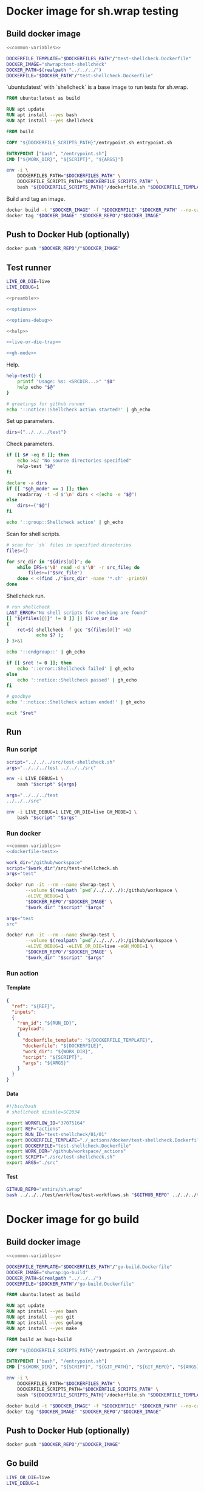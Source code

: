 #+CATEGORY: ░ SH.WRAP ░
#+FILETAGS: #note sh.wrap
#+OPTIONS: ^:nil toc:nil num:nil author:nil timestamp:nil
#+COLUMNS: %50ITEM TODO %3PRIORITY %Effort %Effort(Effort Children){:} %10CLOCKSUM
#+OPTIONS: H:4 prop:nil d:nil tags:nil p:t c:nil pri:t

#+begin_export markdown
---
title: Docker images and scripts
date: 2022-10-26T05:20:14+03:00
aliases:
  - /actions/docker/docker.md
  - /actions/docker/docker.org
url: /actions/docker/docker.html
---
#+end_export

* Common parts                                              :noexport:ignore:
  :PROPERTIES:
  :header-args: :eval no
  :END:

** Elisp

To ensure that tangled files are up to date.
#+name: tangle-dockerfiles
#+begin_src elisp
(org-babel-tangle)
#+end_src

** Bash

Preamble and shell script options.
#+name: preamble
#+begin_src bash
#!/bin/bash
#+end_src

Shell options.
#+name: options
#+begin_src bash
set -o errexit
#+end_src

#+name: options-debug
#+begin_src bash
[[ -v LIVE_DEBUG ]] && set -o xtrace
#+end_src

Gracefully exiting on errors or invalid parameters...
#+name: live-or-die-trap
#+begin_src bash
die() {
	printf "%s: ${LAST_ERROR}\n" "$0" >&2
	exit 1
}
live() {
	true
}
live_or_die=${LIVE_OR_DIE:-die}

LAST_ERROR=
trap '$live_or_die' ERR
#+end_src

#+name: cd-trap
#+begin_src bash
back() {
	while popd; do :; done 2> /dev/null
	return 0
}

trap 'back' EXIT
#+end_src

Some help.
#+name: help
#+begin_src bash
help() {
	echo "$*" >&2
	exit 1
}
#+end_src

Git configuration clean up.
#+name: git-trap
#+begin_src bash
LAST_ERROR="git config failed"
git_config_backup="$(touch ~/.gitconfig; cat ~/.gitconfig)"

quit-git() {
	cat <<< "$git_config_backup" > ~/.gitconfig
}

trap 'quit-git' EXIT
#+end_src

Common paths and variables.
#+name: common-variables
#+begin_src bash
DOCKERFILES_PATH="../../../docker"
DOCKERFILE_SCRIPTS_PATH="../../../src"
DOCKER_REPO="neurodiff"
#+end_src

GH switch.
#+name: gh-mode
#+begin_src bash
gh_mode=0
# shellcheck disable=SC2153
[[ -v GH_MODE ]] && gh_mode=1

gh_echo() {
	local gh_commands

	[[ "$gh_mode" == 0 ]] && return 0;
	read -d $'\0' -r gh_commands || true;
	echo -en "${gh_commands}\n"
}
#+end_src

Trace.
#+name: xtrace
#+begin_src bash
declare xtrace
reset_xtrace() {
	xtrace=$(set -o | grep "xtrace" | grep "on" || true)
	set +o xtrace
}
restore_xtrace()
{
	set "${xtrace:-+}"o xtrace
	set "${xtrace:+-}"o xtrace
	xtrace=
}
#+end_src

* Helper scripts                                            :noexport:ignore:
  :PROPERTIES:
  :header-args: :results output verbatim silent wrap
  :header-args+: :noweb no-export
  :header-args+: :comments none
  :header-args+: :exports code
  :header-args+: :eval never-export
  :END:

** Dockerfile
  :PROPERTIES:
  :header-args:bash: :session *dockerfile*
  :header-args:bash+: :tangle ../../../src/dockerfile.sh
  :END:

#+begin_src bash :eval no
<<preamble>>

<<options>>

<<options-debug>>
#+end_src

#+begin_src bash
<<help>>

<<live-or-die-trap>>
#+end_src

Parameters.
#+begin_src bash :tangle no
dockerfile=$(realpath "../../../docker/test-shellcheck.Dockerfile")
dockerfile_out=$(realpath "../../../test-shellcheck.Dockerfile")
#+end_src

Help and parameters check.
#+begin_src bash :eval no
help-dockerfile() {
	printf "Usage: %s: <DOCKERFILE_TEMPLATE> <DOCKERFILE>\n" "$0"
	help "$@"
}

# check dockerfile
if [[ $# -eq 0 ]]; then
	echo >&2 "No dockerfile template specified"
	help-dockerfile "$@"
fi

# check output dockerfile
if [[ $# -eq 1 ]]; then
	echo >&2 "No output dockerfile path specified"
	help-dockerfile "$@"
fi

dockerfile=$(realpath "$1")
dockerfile_out=$(realpath "$2")
#+end_src

#+begin_src bash
LAST_ERROR="Input and output dockerfiles are the same file"
[[ "$dockerfile" != "$dockerfile_out" ]] || $live_or_die

LAST_ERROR="No dockerfile '${dockerfile}' found"
[[ -f "$dockerfile" ]] || $live_or_die

env envsubst < "$dockerfile" > "$dockerfile_out"
#+end_src

** Entrypoint
  :PROPERTIES:
  :header-args:bash: :session *entrypoint*
  :header-args:bash+: :tangle ../../../src/entrypoint.sh
  :END:

#+begin_src bash :eval no
<<preamble>>

<<options>>
#+end_src

#+begin_src bash
<<help>>
#+end_src

Parameters.
#+begin_src bash :tangle no
work_dir=$(realpath "../../../")
script=$(realpath "../../../src/test-shellcheck.sh")
#+end_src

Help and parameters check.
#+begin_src bash :eval no
help-entrypoint() {
	printf "Usage: %s: <WORKDIR> <SCRIPT> <ARGS...>\n" "$0"
	help "$@"
}

# check working directory
if [[ $# -eq 0 ]]; then
	echo >&2 "No working directory specified"
	help-entrypoint "$@"
elif [[ $# -eq 1 ]]; then
	echo >&2 "No script specified"
	help-entrypoint "$@"
fi

work_dir=$(realpath "$1")
script="$2"
shift 2
#+end_src

#+begin_src bash
cd "$work_dir"
bash "$script" "$@"
#+end_src

** Test workflows
  :PROPERTIES:
  :header-args:bash: :session *test-workflows*
  :header-args:bash+: :tangle ../../../test/workflow/test-workflows.sh
  :END:

#+begin_src bash :eval no
<<preamble>>

<<options>>

<<options-debug>>
#+end_src

#+begin_src bash
<<help>>

<<live-or-die-trap>>

<<gh-mode>>

<<xtrace>>
#+end_src

Parameters.
#+begin_src bash :tangle no
github_repo="antirs/sh.wrap"
data_dirs=($(realpath "../../../test/workflow/data/actions"))
#+end_src

Help and parameters check.
#+begin_src bash :eval no
help-test-workflows() {
	printf "Usage: %s: <GITHUBREPO> <DATADIRS...>\n" "$0"
	help "$@"
}

# check github repository (OWNER/REPO format)
if [[ $# -eq 0 ]]; then
	echo >&2 "No github repository specified"
	help-test-workflows "$@"
fi
github_repo="$1"
shift 1

# check data directories
if [[ $# -eq 0 ]]; then
	echo >&2 "No data directories specified"
	help-test-workflows "$@"
fi
#+end_src

Authentication token for github pages.
#+begin_src bash :tangle no
read -s -p 'Enter token: ' gh_token
#+end_src

#+begin_src bash :eval no :padline no
reset_xtrace
gh_token="${GITHUB_TOKEN}"
restore_xtrace
#+end_src

#+begin_src bash
# check paths
LAST_ERROR="authentication token is empty"
reset_xtrace
[[ -n "$gh_token" ]] || $live_or_die
restore_xtrace
#+end_src

#+begin_src bash :eval no
# fill in data directories
declare -a data_dirs
if [[ "$gh_mode" == 1 ]]; then
	readarray -t -d $'\n' data_dirs < <(echo -e "$@")
else
	data_dirs+=("$@")
fi
#+end_src

#+begin_src bash
function test_workflow()
{
	local data_template="$1"
	local datafile="$2"
	# shellcheck disable=SC1090
	source "$datafile"
	local API_WORKFLOW_DISPATCH="https://api.github.com/repos/${github_repo}/actions/workflows/${WORKFLOW_ID}/dispatches"
	LAST_ERROR="${data_template} - test dispatch failed (${datafile})"
	env envsubst < "$data_template" | \
		jq '{ ref: .ref, inputs: { run_id: .inputs.run_id, payload: (.inputs.payload | tostring) }}' | \
		curl -X POST "${API_WORKFLOW_DISPATCH}" --fail \
			 -H "Authorization: Bearer ${gh_token}" \
			 -H "Accept: application/vnd.github+json" \
			 -d @- || $live_or_die
}
#+end_src

#+begin_src bash
data_templates=()
for data_dir in "${data_dirs[@]}"; do
	while IFS=$'\0' read -d $'\0' -r data_template; do
		data_templates+=("$data_template")
	done < <(find "$data_dir" -name '*.json' -print0)
done

for data_template in "${data_templates[@]}"; do
	data_path="${data_template%.json}"
	while IFS=$'\0' read -d $'\0' -r datafile; do
		test_workflow "$data_template" "$datafile"
	done < <(find "$data_path" -name '*.sh' -print0)
done
#+end_src

Exit.
#+begin_src bash :eval no
exit 0
#+end_src

** Convert org file to markdown
  :PROPERTIES:
  :header-args:bash: :session *org-to-md*
  :header-args:bash+: :tangle ../../../src/org-to-md.sh
  :END:

#+begin_src bash :eval no
<<preamble>>

<<options>>

<<options-debug>>
#+end_src

#+begin_src bash
<<help>>

<<live-or-die-trap>>
#+end_src

Parameters.
#+begin_src bash :tangle no
org_file=$(realpath "./docker.org")
clean=1
#+end_src

Help and parameters check.
#+begin_src bash :eval no
help-org-to-md() {
	printf "Usage: %s: <ORGFILE> [CLEAN]\n" "$0"
	help "$@"
}

# check github repository (OWNER/REPO format)
if [[ $# -eq 0 ]]; then
	echo >&2 "No org file specified"
	help-org-to-md "$@"
fi
org_file="$1"
clean="$2"
#+end_src

#+begin_src bash
LAST_ERROR="convertation failed"
#+end_src

#+name: org-to-md
#+begin_src bash
function org_to_md()
{
	local page="$1"
	local clean="$2"
	local extensions=""
	if [[ "$clean" == 1 ]]; then
		extensions="-raw_attribute-raw_html-header_attributes-bracketed_spans"
	fi
	pandoc -s "$page" -t markdown"$extensions"
}
#+end_src

#+begin_src bash
org_to_md "$org_file" "$clean" || $live_or_die
#+end_src

Exit.
#+begin_src bash :eval no
exit 0
#+end_src

* Docker image for sh.wrap testing
  :PROPERTIES:
  :header-args: :results output verbatim silent wrap
  :header-args+: :noweb no-export
  :header-args+: :comments none
  :header-args+: :exports code
  :header-args+: :eval never-export
  :header-args:bash: :session *dockerfile-test*
  :END:

#+call: tangle-dockerfiles()

** Build docker image

#+begin_src bash
<<common-variables>>
#+end_src

#+name: dockerfile-test
#+begin_src bash
DOCKERFILE_TEMPLATE="$DOCKERFILES_PATH"/"test-shellcheck.Dockerfile"
DOCKER_IMAGE="shwrap:test-shellcheck"
DOCKER_PATH=$(realpath "../../../")
DOCKERFILE="$DOCKER_PATH"/"test-shellcheck.Dockerfile"
#+end_src

`ubuntu:latest` with `shellcheck` is a base image to run tests for sh.wrap.

#+begin_src dockerfile :tangle ../../../docker/test-shellcheck.Dockerfile :eval no
FROM ubuntu:latest as build

RUN apt update
RUN apt install --yes bash
RUN apt install --yes shellcheck

FROM build

COPY "${DOCKERFILE_SCRIPTS_PATH}"/entrypoint.sh entrypoint.sh

ENTRYPOINT ["bash", "/entrypoint.sh"]
CMD ["${WORK_DIR}", "${SCRIPT}", "${ARGS}"]
#+end_src

#+begin_src bash
env -i \
	DOCKERFILES_PATH="$DOCKERFILES_PATH" \
	DOCKERFILE_SCRIPTS_PATH="$DOCKERFILE_SCRIPTS_PATH" \
	bash "${DOCKERFILE_SCRIPTS_PATH}"/dockerfile.sh "$DOCKERFILE_TEMPLATE" "$DOCKERFILE"
#+end_src

Build and tag an image.
#+name: build
#+begin_src bash :results code
docker build -t "$DOCKER_IMAGE" -f "$DOCKERFILE" "$DOCKER_PATH" --no-cache
docker tag "$DOCKER_IMAGE" "$DOCKER_REPO"/"$DOCKER_IMAGE"
#+end_src

** Push to Docker Hub (optionally)

#+begin_src bash :eval query
docker push "$DOCKER_REPO"/"$DOCKER_IMAGE"
#+end_src

** Test runner
  :PROPERTIES:
  :header-args:bash+: :tangle ../../../src/test-shellcheck.sh
  :END:

#+begin_src bash :tangle no
LIVE_OR_DIE=live
LIVE_DEBUG=1
#+end_src

#+begin_src bash :eval no
<<preamble>>

<<options>>

<<options-debug>>
#+end_src

#+begin_src bash
<<help>>

<<live-or-die-trap>>

<<gh-mode>>
#+end_src

Help.
#+begin_src bash
help-test() {
	printf "Usage: %s: <SRCDIR...>" "$0"
	help echo "$@"
}

# greetings for github runner
echo '::notice::Shellcheck action started!' | gh_echo
#+end_src

Set up parameters.
#+begin_src bash :tangle no
dirs=("../../../test")
#+end_src

Check parameters.
#+begin_src bash :eval no
if [[ $# -eq 0 ]]; then
	echo >&2 "No source directories specified"
	help-test "$@"
fi

declare -a dirs
if [[ "$gh_mode" == 1 ]]; then
	readarray -t -d $'\n' dirs < <(echo -e "$@")
else
	dirs+=("$@")
fi
#+end_src

#+begin_src bash
echo '::group::Shellcheck action' | gh_echo
#+end_src

Scan for shell scripts.
#+begin_src bash
# scan for `sh` files in specified directories
files=()

for src_dir in "${dirs[@]}"; do
	while IFS=$'\0' read -d $'\0' -r src_file; do
		files+=("$src_file")
	done < <(find ./"$src_dir" -name '*.sh' -print0)
done
#+end_src

Shellcheck run.
#+begin_src bash
# run shellcheck
LAST_ERROR="No shell scripts for checking are found"
[[ "${#files[@]}" != 0 ]] || $live_or_die
{
	ret=$( shellcheck -f gcc "${files[@]}" >&3
		   echo $? );
} 3>&1
#+end_src

#+begin_src bash
echo '::endgroup::' | gh_echo
#+end_src

#+begin_src bash
if [[ $ret != 0 ]]; then
	echo '::error::Shellcheck failed' | gh_echo
else
	echo '::notice::Shellcheck passed' | gh_echo
fi

# goodbye
echo '::notice::Shellcheck action ended!' | gh_echo
#+end_src

#+begin_src bash :eval no
exit "$ret"
#+end_src

** Run
*** Run script

#+begin_src bash
script="../../../src/test-shellcheck.sh"
args="../../../test ../../../src"
#+end_src

#+begin_src bash :eval query
env -i LIVE_DEBUG=1 \
	bash "$script" ${args}
#+end_src

#+begin_src bash
args="../../../test
../../../src"
#+end_src

#+begin_src bash :eval query
env -i LIVE_DEBUG=1 LIVE_OR_DIE=live GH_MODE=1 \
	bash "$script" "$args"
#+end_src

*** Run docker

#+begin_src bash
<<common-variables>>
<<dockerfile-test>>
#+end_src

#+begin_src bash
work_dir="/github/workspace"
script="$work_dir"/src/test-shellcheck.sh
args="test"
#+end_src

#+begin_src bash :eval query
docker run -it --rm --name shwrap-test \
	   --volume $(realpath `pwd`/../../../):/github/workspace \
	   -eLIVE_DEBUG=1 \
	   "$DOCKER_REPO"/"$DOCKER_IMAGE" \
	   "$work_dir" "$script" "$args"
#+end_src

#+begin_src bash
args="test
src"
#+end_src

#+begin_src bash :eval query
docker run -it --rm --name shwrap-test \
	   --volume $(realpath `pwd`/../../../):/github/workspace \
	   -eLIVE_DEBUG=1 -eLIVE_OR_DIE=live -eGH_MODE=1 \
	   "$DOCKER_REPO"/"$DOCKER_IMAGE" \
	   "$work_dir" "$script" "$args"
#+end_src

*** Run action

**** Template

#+begin_src json :tangle ../../../test/workflow/data/test-shellcheck/01.json
{
  "ref": "${REF}",
  "inputs":
  {
    "run_id": "${RUN_ID}",
    "payload":
    {
      "dockerfile_template": "${DOCKERFILE_TEMPLATE}",
      "dockerfile": "${DOCKERFILE}",
      "work_dir": "${WORK_DIR}",
      "script": "${SCRIPT}",
      "args": "${ARGS}"
    }
  }
}
#+end_src

**** Data

#+begin_src bash :tangle ../../../test/workflow/data/test-shellcheck/01/01.sh
#!/bin/bash
# shellcheck disable=SC2034

export WORKFLOW_ID="37075164"
export REF="actions"
export RUN_ID="test-shellcheck/01/01"
export DOCKERFILE_TEMPLATE="./_actions/docker/test-shellcheck.Dockerfile"
export DOCKERFILE="test-shellcheck.Dockerfile"
export WORK_DIR="/github/workspace/_actions"
export SCRIPT="./src/test-shellcheck.sh"
export ARGS="./src"
#+end_src

**** Test

#+begin_src bash
GITHUB_REPO="antirs/sh.wrap"
bash ../../../test/workflow/test-workflows.sh "$GITHUB_REPO" ../../../test/workflow/data/test-shellcheck
#+end_src

* Docker image for go build
  :PROPERTIES:
  :header-args: :results output verbatim silent wrap
  :header-args+: :noweb no-export
  :header-args+: :comments none
  :header-args+: :exports code
  :header-args+: :eval never-export
  :header-args:bash: :session *dockerfile-go-build*
  :END:

#+call: tangle-dockerfiles()

** Build docker image

#+begin_src bash
<<common-variables>>
#+end_src

#+name: dockerfile-go-build
#+begin_src bash
DOCKERFILE_TEMPLATE="$DOCKERFILES_PATH"/"go-build.Dockerfile"
DOCKER_IMAGE="shwrap:go-build"
DOCKER_PATH=$(realpath "../../../")
DOCKERFILE="$DOCKER_PATH"/"go-build.Dockerfile"
#+end_src

#+begin_src dockerfile :tangle ../../../docker/go-build.Dockerfile :eval no
FROM ubuntu:latest as build

RUN apt update
RUN apt install --yes bash
RUN apt install --yes git
RUN apt install --yes golang
RUN apt install --yes make

FROM build as hugo-build

COPY "${DOCKERFILE_SCRIPTS_PATH}"/entrypoint.sh /entrypoint.sh

ENTRYPOINT ["bash", "/entrypoint.sh"]
CMD ["${WORK_DIR}", "${SCRIPT}", "${GIT_PATH}", "${GIT_REPO}", "${ARGS}"]
#+end_src

#+begin_src bash
env -i \
	DOCKERFILES_PATH="$DOCKERFILES_PATH" \
	DOCKERFILE_SCRIPTS_PATH="$DOCKERFILE_SCRIPTS_PATH" \
	bash "${DOCKERFILE_SCRIPTS_PATH}"/dockerfile.sh "$DOCKERFILE_TEMPLATE" "$DOCKERFILE"
#+end_src

#+begin_src bash :results code
docker build -t "$DOCKER_IMAGE" -f "$DOCKERFILE" "$DOCKER_PATH" --no-cache
docker tag "$DOCKER_IMAGE" "$DOCKER_REPO"/"$DOCKER_IMAGE"
#+end_src

** Push to Docker Hub (optionally)

#+begin_src bash :eval query
docker push "$DOCKER_REPO"/"$DOCKER_IMAGE"
#+end_src

** Go build
  :PROPERTIES:
  :header-args:bash+: :tangle ../../../src/go-build.sh
  :END:

#+begin_src bash :tangle no
LIVE_OR_DIE=live
LIVE_DEBUG=1
#+end_src

#+begin_src bash :eval no
<<preamble>>

<<options>>

<<options-debug>>
#+end_src

#+begin_src bash
<<help>>

<<live-or-die-trap>>

<<git-trap>>

<<cd-trap>>

<<gh-mode>>
#+end_src

Help.
#+begin_src bash
help-go-build() {
	printf "Usage: %s: <GITPATH> <GITREPO> <GITHASH> [BUILDARGS...]\n" "$0"
	help "$@"
}

# greetings for github runner
echo '::notice::Go build action started!' | gh_echo
#+end_src

Set up parameters.
#+begin_src bash :tangle no
git_path=$(realpath "../../../")
git_repo="https://github.com/gohugoio/hugo"
git_hash="bfebd8c02cfc0d4e4786e0f64932d832d3976e92"
build_args="--tags\\nextended"
#+end_src

Check parameters.
#+begin_src bash :eval no
# check parameters
if [[ $# -eq 0 ]]; then
	echo >&2 "No git repository destination specified"
	help-go-build "$@"
fi

if [[ $# -eq 1 ]]; then
	echo >&2 "No git repository url specified"
	help-go-build "$@"
fi

if [[ $# -eq 2 ]]; then
	echo >&2 "No git commit hash specified"
	help-go-build "$@"
fi

# check working directory
git_path=$(realpath "$1")
git_repo="$2"
git_hash="$3"
shift 3

declare -a build_args
if [[ "$gh_mode" == 1 ]]; then
	readarray -t -d $'\n' build_args < <(echo -e "$@")
else
	build_args+=("$@")
fi
#+end_src

#+begin_src bash
LAST_ERROR="Working directory is invalid"
[[ -d "$git_path" ]] || $live_or_die
#+end_src

Set up hugo parameters.
#+begin_src bash
git_repo_dir=$(realpath "$git_path"/"${git_repo##*/}")
export GOPATH="$git_repo_dir"/.go
export GOCACHE="$git_repo_dir"/.cache
#+end_src

Clone and configure repository.
#+begin_src bash
echo '::group::Clone repository' | gh_echo
#+end_src

#+begin_src bash
LAST_ERROR="Git repository safe.directory configuration failed"
# fixes go build with -buildvcs option in unsafe git directories
GIT_DIR=.nogit git config --global --add safe.directory "$git_repo_dir" || $live_or_die

# clone go repo
mkdir -p "$git_repo_dir" || $live_or_die
git -C "$git_repo_dir" init || $live_or_die
git -C "$git_repo_dir" remote add origin "$git_repo" || $live_or_die
git -C "$git_repo_dir" pull --depth=1 origin "$git_hash"
#+end_src

#+begin_src bash
echo '::endgroup::' | gh_echo
#+end_src

Build go binary.
#+begin_src bash
echo '::group::Build go binary' | gh_echo
#+end_src

#+begin_src bash
# build hugo
LAST_ERROR="Change directory to '${git_repo_dir}' failed"
pushd "$git_repo_dir" || $live_or_die

LAST_ERROR="Go build failed"
{
	if [[ -f Makefile ]]; then
		make -k -B
	else
		go build -ldflags "-s -w" "${build_args[@]}"
	fi
} || $live_or_die

popd
#+end_src

#+begin_src bash
echo '::endgroup::' | gh_echo
#+end_src

#+begin_src bash
# goodbye
echo '::notice::Go build action ended!' | gh_echo
#+end_src

** Run go builds
*** Run hugo build

**** Run script

#+begin_src bash
work_dir="/github/workspace"
script="../../../src/go-build.sh"
git_path=$(realpath "../../../")
git_repo="https://github.com/gohugoio/hugo"
git_hash="bfebd8c02cfc0d4e4786e0f64932d832d3976e92"
build_args="--tags\nextended"
#+end_src

#+begin_src bash :eval query
env -i LIVE_DEBUG=1 \
	bash "$script" "$git_path" "$git_repo" "$git_hash" "$build_args"
#+end_src

#+begin_src bash :eval query
env -i LIVE_DEBUG=1 LIVE_OR_DIE=live GH_MODE=1 \
	bash "$script" "$git_path" "$git_repo" "$git_hash" "$build_args"
#+end_src

**** Run docker

#+begin_src bash
<<common-variables>>
<<dockerfile-go-build>>
#+end_src

#+begin_src bash
work_dir="/github/workspace"
script="$work_dir"/src/go-build.sh
git_path="$work_dir"
git_repo="https://github.com/gohugoio/hugo"
git_hash="bfebd8c02cfc0d4e4786e0f64932d832d3976e92"
#+end_src

#+begin_src bash :eval query
docker run -it --rm --name shwrap-hugo-build \
	   --volume $(realpath `pwd`/../../../):/github/workspace \
	   -eLIVE_DEBUG=1 \
	   "$DOCKER_REPO"/"$DOCKER_IMAGE" \
	   "$work_dir" "$script" "$git_path" "$git_repo" "$git_hash"
#+end_src

#+begin_src bash :eval query
docker run -it --rm --name shwrap-hugo-build \
	--volume $(realpath `pwd`/../../../):/github/workspace \
	-eLIVE_DEBUG=1 -eLIVE_OR_DIE=live -eGH_MODE=1 \
	"$DOCKER_REPO"/"$DOCKER_IMAGE" \
	"$work_dir" "$script" "$git_path" "$git_repo" "$git_hash"
#+end_src

*** Run gh build

**** Run script

#+begin_src bash
work_dir="../../../"
script="../../../src/go-build.sh"
git_path="../../../"
git_repo="https://github.com/cli/cli"
git_hash="7d71f807c48600d0d8d9f393ef13387504987f1d"
#+end_src

#+begin_src bash :eval query
env -i LIVE_DEBUG=1 \
	bash "$script" "$git_path" "$git_repo" "$git_hash"
#+end_src

#+begin_src bash :eval query
env -i LIVE_DEBUG=1 LIVE_OR_DIE=live GH_MODE=1 \
	bash "$script" "$git_path" "$git_repo" "$git_hash"
#+end_src

**** Run docker

#+begin_src bash
<<common-variables>>
<<dockerfile-go-build>>
#+end_src

#+begin_src bash
work_dir="/github/workspace"
script="$work_dir"/src/go-build.sh
git_path="$work_dir"
git_repo="https://github.com/cli/cli"
git_hash="7d71f807c48600d0d8d9f393ef13387504987f1d"
#+end_src

#+begin_src bash :eval query
docker run -it --rm --name shwrap-gh-build \
	   --volume $(realpath `pwd`/../../../):/github/workspace \
	   -eLIVE_DEBUG=1 \
	   "$DOCKER_REPO"/"$DOCKER_IMAGE" \
	   "$work_dir" "$script" "$git_path" "$git_repo" "$git_hash"
#+end_src

#+begin_src bash :eval query
docker run -it --rm --name shwrap-gh-build \
	   --volume $(realpath `pwd`/../../../):/github/workspace \
	   -eLIVE_DEBUG=1 -eLIVE_OR_DIE=live -eGH_MODE=1 \
	   "$DOCKER_REPO"/"$DOCKER_IMAGE" \
	   "$work_dir" "$script" "$git_path" "$git_repo" "$git_hash"
#+end_src

**** Run action

***** Template

#+begin_src json :tangle ../../../test/workflow/data/go-build/01.json
{
  "ref": "${REF}",
  "inputs":
  {
    "run_id": "${RUN_ID}",
    "payload":
    {
      "dockerfile_template": "${DOCKERFILE_TEMPLATE}",
      "dockerfile": "${DOCKERFILE}",
      "work_dir": "${WORK_DIR}",
      "script": "${SCRIPT}",
      "git_path": "${GIT_PATH}",
      "git_repo": "${GIT_REPO}",
      "git_hash": "${GIT_HASH}",
      "build_args": "${BUILD_ARGS}",
      "go_bin": "${GO_BIN}",
      "use_cache": ${USE_CACHE}
    }
  }
}
#+end_src

***** Data

#+begin_src bash :tangle ../../../test/workflow/data/go-build/01/01.sh
#!/bin/bash
# shellcheck disable=SC2034

export WORKFLOW_ID="37075163"
export REF="actions"
export RUN_ID="go-build/01/01"
export DOCKERFILE_TEMPLATE="./_actions/docker/go-build.Dockerfile"
export DOCKERFILE="go-build.Dockerfile"
export WORK_DIR="/github/workspace"
export SCRIPT="./_actions/src/go-build.sh"
export GIT_PATH="./"
export GIT_REPO="https://github.com/cli/cli"
export GIT_HASH="7d71f807c48600d0d8d9f393ef13387504987f1d"
export BUILD_ARGS=""
export GO_BIN="./cli/bin"
export USE_CACHE=true
#+end_src

***** Test

#+begin_src bash
GITHUB_REPO="antirs/sh.wrap"
bash ../../../test/workflow/test-workflows.sh "$GITHUB_REPO" ../../../test/workflow/data/go-build
#+end_src

* Docker image for documentation
  :PROPERTIES:
  :header-args: :results output verbatim silent wrap
  :header-args+: :noweb no-export
  :header-args+: :comments none
  :header-args+: :exports code
  :header-args+: :eval never-export
  :header-args:bash: :session *dockerfile-hugo-site*
  :END:

#+call: tangle-dockerfiles()

** Build docker image

#+begin_src bash
<<common-variables>>
#+end_src

#+name: dockerfile-hugo-site
#+begin_src bash
DOCKERFILE_TEMPLATE="$DOCKERFILES_PATH"/"hugo-site.Dockerfile"
DOCKER_IMAGE="shwrap:hugo-site"
DOCKER_PATH=$(realpath "../../../")
DOCKERFILE="$DOCKER_PATH"/"hugo-site.Dockerfile"
#+end_src

#+begin_src dockerfile :tangle ../../../docker/hugo-site.Dockerfile :eval no
FROM ubuntu:latest as build

RUN apt update
RUN apt install --yes bash
RUN apt install --yes curl
RUN apt install --yes git
RUN apt install --yes golang
RUN apt install --yes pandoc
RUN mkdir /go
COPY "${HUGO_BIN_SOURCE}" "${HUGO_BIN_DEST}"

FROM build as hugo-site

COPY "${DOCKERFILE_SCRIPTS_PATH}"/entrypoint.sh /entrypoint.sh

ENTRYPOINT ["bash", "/entrypoint.sh"]
CMD ["${WORK_DIR}", "${SCRIPT}", "${HUGO_BIN_DEST}", "${DOCS_DIR}", "${SITE_DIR}", "${PUBLIC_DIR}"]
#+end_src

#+begin_src bash
env -i \
	DOCKERFILES_PATH="$DOCKERFILES_PATH" \
	DOCKERFILE_SCRIPTS_PATH="$DOCKERFILE_SCRIPTS_PATH" \
	HUGO_BIN_SOURCE="./hugo/hugo" \
	HUGO_BIN_DEST="/go/hugo" \
	bash "${DOCKERFILE_SCRIPTS_PATH}"/dockerfile.sh "$DOCKERFILE_TEMPLATE" "$DOCKERFILE"
#+end_src

#+begin_src bash :results code
docker build -t "$DOCKER_IMAGE" -f "$DOCKERFILE" "$DOCKER_PATH" --no-cache
docker tag "$DOCKER_IMAGE" "$DOCKER_REPO"/"$DOCKER_IMAGE"
#+end_src

** Push to Docker Hub (optionally)

#+begin_src bash :eval query
docker push "$DOCKER_REPO"/"$DOCKER_IMAGE"
#+end_src

** Hugo site
  :PROPERTIES:
  :header-args:bash+: :tangle ../../../src/hugo-site.sh
  :END:

#+begin_src bash :tangle no
LIVE_OR_DIE=live
LIVE_DEBUG=1
#+end_src

#+begin_src bash :eval no
<<preamble>>

<<options>>

<<options-debug>>
#+end_src

#+begin_src bash
<<help>>

<<live-or-die-trap>>

<<gh-mode>>
#+end_src

Help.
#+name: help-hugo-site
#+begin_src bash
help-hugo-site() {
	printf "Usage: %s: <HUGOPATH> <DOCSDIR> <SITEDIR> <PUBLICDIR>\n" "$0"
	help "$@"
}
#+end_src

#+begin_src bash
# greetings for github runner
echo '::notice::Hugo site action started!' | gh_echo
#+end_src

Set up parameters.
#+begin_src bash :tangle no
hugo_bin=$(realpath "../../../hugo/hugo")
docs_dir=$(realpath "../../../test/hugo-site/")
site_dir=$(realpath "$docs_dir"/site)
public_dir=$(realpath "$site_dir"/public)
#+end_src

Check parameters.
#+name: check-hugo-site
#+begin_src bash :eval no
# check parameters
if [[ $# -eq 0 ]]; then
	echo >&2 "No hugo binary path specified"
	help-hugo-site "$@"
fi

if [[ $# -eq 1 ]]; then
	echo >&2 "No documentation directory specified"
	help-hugo-site "$@"
fi

if [[ $# -eq 2 ]]; then
	echo >&2 "No site directory specified"
	help-hugo-site "$@"
fi

if [[ $# -eq 3 ]]; then
	echo >&2 "No publish directory specified"
	help-hugo-site "$@"
fi

hugo_bin=$(realpath "$1")
docs_dir=$(realpath "$2")
site_dir=$(realpath "$3")
public_dir=$(realpath "$4")
#+end_src

#+begin_src bash
# check paths
LAST_ERROR="hugo binary not found"
[[ -f "$hugo_bin" ]] || $live_or_die
LAST_ERROR="documentation directory not found"
[[ -d "$site_dir" ]] || $live_or_die
#+end_src

Generate documentation.
#+begin_src bash
<<org-to-md>>
#+end_src

#+begin_src bash
# generate documentation
LAST_ERROR="generating documentation failed"
while IFS= read -d $'\0' -r page; do
	page_out="${page/${docs_dir}\//}"
	page_dir="${page_out%/*}"
	section_dir=""
	if [[ "$page_dir" != "$page_out" ]]; then
		section_dir="$page_dir"
	fi

	mkdir -p "$site_dir"/content/"$section_dir" || true 2> /dev/null
	org_to_md "$page" 1 > "$site_dir"/content/"${page_out%.org}".md
done < <(find "$docs_dir" -name '*.org' -print0)
#+end_src

Hugo.

#+begin_src bash
echo '::group::Generate hugo site' | gh_echo
# hugo run
chmod u+x "$hugo_bin"
{ pushd "$site_dir"; "$hugo_bin" mod get -u; popd; } || $live_or_die
"$hugo_bin" -s "$site_dir" -d "$public_dir" || $live_or_die
echo '::endgroup::' | gh_echo
#+end_src

#+begin_src bash
# goodbye
echo '::notice::Hugo site action ended!' | gh_echo
#+end_src

*** Docsy site
  :PROPERTIES:
  :header-args:bash+: :tangle ../../../src/docsy-site.sh
  :END:

#+begin_src bash :tangle no
LIVE_OR_DIE=live
LIVE_DEBUG=1
#+end_src

#+begin_src bash :eval no
<<preamble>>

<<options>>

<<options-debug>>
#+end_src

#+begin_src bash
<<help>>

<<live-or-die-trap>>

<<gh-mode>>
#+end_src

Help.
#+begin_src bash
help-docsy-site() {
	printf "Usage: %s: <HUGOPATH> <DOCSDIR> <SITEDIR> <PUBLICDIR>\n" "$0"
	help "$@"
}

# greetings for github runner
echo '::notice::Docsy site export started!' | gh_echo
#+end_src

Check parameters.
#+begin_src bash :eval no
# check parameters
if [[ $# -eq 0 ]]; then
	echo >&2 "No arguments specified"
	help-docsy-site "$@"
fi
#+end_src

#+begin_src bash
<<help-hugo-site>>
<<check-hugo-site>>
#+end_src

#+begin_src bash
LAST_ERROR="docsy site export failed"
echo '::group::Install docsy theme dependencies' | gh_echo
nvm &> /dev/null || git clone --depth=1 -b v0.39.2 https://github.com/nvm-sh/nvm ~/.nvm || $live_or_die
# shellcheck disable=SC1090
source ~/.nvm/nvm.sh
nvm use 18 || { nvm install 18; nvm use 18; } || $live_or_die
# get npm modules
pushd "${site_dir}/themes/docsy"
npm install || $live_or_die
popd
npm install --save-dev autoprefixer postcss-cli postcss || $live_or_die
echo '::endgroup::' | gh_echo
#+end_src

Run generation script.
#+begin_src bash :eval no
bash "${DOCKERFILE_SCRIPTS_PATH}"/hugo-site.sh  "$hugo_bin" "$docs_dir" "$site_dir" "$public_dir"
#+end_src

#+begin_src bash
# goodbye
echo '::notice::Docsy site export ended!' | gh_echo
#+end_src

** Run

*** Run script

#+begin_src bash
<<common-variables>>
#+end_src

#+begin_src bash
hugo_bin="../../../hugo/hugo"
docs_dir="../../../test/hugo-site/"
site_dir="$docs_dir"/site
public_dir="$site_dir"/public
#+end_src

**** Hugo

#+begin_src bash :eval query
env -i LIVE_DEBUG=1 \
	bash ../../../src/hugo-site.sh "$hugo_bin" "$docs_dir" "$site_dir" "$public_dir"
#+end_src

#+begin_src bash :eval query
env -i LIVE_DEBUG=1 LIVE_OR_DIE=live GH_MODE=1 \
	bash ../../../src/hugo-site.sh "$hugo_bin" "$docs_dir" "$site_dir" "$public_dir"
#+end_src

**** Docsy

#+begin_src bash :eval query
env -i LIVE_DEBUG=1 \
	bash ../../../src/docsy-site.sh "$hugo_bin" "$docs_dir" "$site_dir" "$public_dir"
#+end_src

#+begin_src bash :eval query
env -i LIVE_DEBUG=1 LIVE_OR_DIE=live GH_MODE=1 DOCKERFILE_SCRIPTS_PATH="${DOCKERFILE_SCRIPTS_PATH}" \
	bash ../../../src/docsy-site.sh "$hugo_bin" "$docs_dir" "$site_dir" "$public_dir"
#+end_src

*** Run docker

#+begin_src bash
<<common-variables>>
<<dockerfile-hugo-site>>
#+end_src

#+begin_src bash
work_dir="/github/workspace"
script="$work_dir"/src/hugo-site.sh
hugo_bin="$work_dir"/hugo/hugo
docs_dir="$work_dir"/doc
site_dir="$docs_dir"/site
public_dir="$site_dir"/public
#+end_src

#+begin_src bash :eval query
docker run -it --rm --name shwrap-hugo-site \
	   --volume $(realpath `pwd`/../../../):/github/workspace \
	   -eLIVE_DEBUG=1 \
	   "$DOCKER_REPO"/"$DOCKER_IMAGE" \
	   "$work_dir" "$script" "$hugo_bin" "$docs_dir" "$site_dir" "$public_dir"
#+end_src

#+begin_src bash :eval query
docker run -it --rm --name shwrap-hugo-site \
	   --volume $(realpath `pwd`/../../../):/github/workspace \
	   -eLIVE_DEBUG=1 -eLIVE_OR_DIE=live -eGH_MODE=1 \
	   "$DOCKER_REPO"/"$DOCKER_IMAGE" \
	   "$work_dir" "$script" "$hugo_bin" "$docs_dir" "$site_dir" "$public_dir"
#+end_src

*** Run action

**** Template

#+begin_src json :tangle ../../../test/workflow/data/hugo-site/01.json
{
  "ref": "${REF}",
  "inputs":
  {
    "run_id": "${RUN_ID}",
    "payload":
    {
      "dockerfile_template": "${DOCKERFILE_TEMPLATE}",
      "dockerfile": "${DOCKERFILE}",
      "work_dir": "${WORK_DIR}",
      "script": "${SCRIPT}",
      "hugo_bin_source": "${HUGO_BIN_SOURCE}",
      "hugo_bin_dest": "${HUGO_BIN_DEST}",
      "hugo_bin_path": "${HUGO_BIN_PATH}",
      "hugo_repo": "${HUGO_REPO}",
      "hugo_hash": "${HUGO_HASH}",
      "hugo_build_args": "${HUGO_BUILD_ARGS}",
      "docs_dir": "${DOCS_DIR}",
      "site_dir": "${SITE_DIR}",
      "public_dir": "${PUBLIC_DIR}",
      "public_cache": "${PUBLIC_CACHE}"
    }
  }
}
#+end_src

**** Data

#+begin_src bash :tangle ../../../test/workflow/data/hugo-site/01/01.sh
#!/bin/bash
# shellcheck disable=SC2034

export WORKFLOW_ID="37469369"
export REF="actions"
export RUN_ID="hugo-site/01/01"
export DOCKERFILE_TEMPLATE="./_actions/docker/hugo-site.Dockerfile"
export DOCKERFILE="hugo-site.Dockerfile"
export WORK_DIR="/github/workspace"
export SCRIPT="./_actions/src/hugo-site.sh"
export HUGO_BIN_SOURCE="./hugo/hugo"
export HUGO_BIN_DEST="/go/hugo"
export HUGO_BIN_PATH="./hugo"
export HUGO_REPO="https://github.com/gohugoio/hugo"
export HUGO_HASH="bfebd8c02cfc0d4e4786e0f64932d832d3976e92"
export HUGO_BUILD_ARGS="--tags\\nextended"
export DOCS_DIR="./test/hugo-site"
export SITE_DIR="./test/hugo-site/site"
export PUBLIC_DIR="./_actions/public"
export PUBLIC_CACHE="hugo-site-01-01"
#+end_src

**** Test

#+begin_src bash
GITHUB_REPO="antirs/sh.wrap"
bash ../../../test/workflow/test-workflows.sh "$GITHUB_REPO" ../../../test/workflow/data/hugo-site
#+end_src

* Docker image for git tasks
  :PROPERTIES:
  :header-args: :results output verbatim silent wrap
  :header-args+: :noweb no-export
  :header-args+: :comments none
  :header-args+: :exports code
  :header-args+: :eval never-export
  :header-args:bash: :session *dockerfile-git-tasks*
  :END:

#+call: tangle-dockerfiles()

** Build docker image

#+begin_src bash
<<common-variables>>
#+end_src

#+name: dockerfile-git-tasks
#+begin_src bash
DOCKERFILE_TEMPLATE="$DOCKERFILES_PATH"/"git-tasks.Dockerfile"
DOCKER_IMAGE="shwrap:git-tasks"
DOCKER_PATH=$(realpath "../../../")
DOCKERFILE="$DOCKER_PATH"/"git-tasks.Dockerfile"
#+end_src

#+begin_src dockerfile :tangle ../../../docker/git-tasks.Dockerfile :eval no
FROM ubuntu:latest as build

RUN apt update
RUN apt install --yes ca-certificates
RUN apt install --yes bash
RUN apt install --yes curl
RUN apt install --yes gettext
RUN apt install --yes git
RUN apt install --yes jq
RUN mkdir /go
COPY "${GH_BIN_SOURCE}" "${GH_BIN_DEST}"

FROM build as git-tasks

COPY "${DOCKERFILE_SCRIPTS_PATH}"/entrypoint.sh /entrypoint.sh

ENTRYPOINT ["bash", "/entrypoint.sh"]
CMD ["${WORK_DIR}", "${SCRIPT}", "${GH_BIN_DEST}", "${ARGS}"]
#+end_src

#+begin_src bash
env -i \
	DOCKERFILES_PATH="$DOCKERFILES_PATH" \
	DOCKERFILE_SCRIPTS_PATH="$DOCKERFILE_SCRIPTS_PATH" \
	GH_BIN_SOURCE="./cli/bin/gh" \
	GH_BIN_DEST="/go/gh" \
	bash "${DOCKERFILE_SCRIPTS_PATH}"/dockerfile.sh "$DOCKERFILE_TEMPLATE" "$DOCKERFILE"
#+end_src

#+begin_src bash :results code
docker build -t "$DOCKER_IMAGE" -f "$DOCKERFILE" "$DOCKER_PATH" --no-cache
docker tag "$DOCKER_IMAGE" "$DOCKER_REPO"/"$DOCKER_IMAGE"
#+end_src

** Push to Docker Hub (optionally)

#+begin_src bash :eval query
docker push "$DOCKER_REPO"/"$DOCKER_IMAGE"
#+end_src

** GH publish
  :PROPERTIES:
  :header-args:bash+: :tangle ../../../src/gh-publish.sh
  :END:

#+begin_src bash :tangle no
LIVE_OR_DIE=live
LIVE_DEBUG=1
#+end_src

#+begin_src bash :eval no
<<preamble>>

<<options>>

<<options-debug>>
#+end_src

#+begin_src bash
<<help>>

<<live-or-die-trap>>

<<gh-mode>>

<<xtrace>>
#+end_src

Help.
#+begin_src bash
help-gh-publish() {
	printf "Usage: %s: <GHPATH> <GHPAGESREPO> <GHPAGESBRANCH> <PUBLICDIR>\n" "$0"
	help "$@"
}

echo '::notice::GH publish action started!' | gh_echo
#+end_src

Set up parameters.
#+begin_src bash :tangle no
gh_bin=$(realpath "../../../cli/bin/gh")
gh_pages_repo="file:///home/enomem/REPO/REMOTE/github.com/antirs/sh.wrap.git"
gh_pages_branch="gh-pages"
public_dir=$(realpath "./site/public")
#+end_src

Check parameters.
#+begin_src bash :eval no
# check parameters
if [[ $# -eq 0 ]]; then
	echo >&2 "No gh binary path specified"
	help-gh-publish "$@"
fi

if [[ $# -eq 1 ]]; then
	echo >&2 "No gh-pages repository specified"
	help-gh-publish "$@"
fi

if [[ $# -eq 2 ]]; then
	echo >&2 "No gh-pages branch specified"
	help-gh-publish "$@"
fi

if [[ $# -eq 3 ]]; then
	echo >&2 "No publish directory specified"
	help-gh-publish "$@"
fi

gh_bin=$(realpath "$1")
gh_pages_repo="$2"
gh_pages_branch="$3"
public_dir=$(realpath "$4")
#+end_src

Authentication token for github pages.
#+begin_src bash :tangle no
read -s -p 'Enter token: ' gh_token
#+end_src

#+begin_src bash :eval no :padline no
reset_xtrace
gh_token="${GITHUB_TOKEN}"
restore_xtrace
#+end_src

#+begin_src bash
# check paths
LAST_ERROR="gh binary not found"
[[ -f "$gh_bin" ]] || $live_or_die
LAST_ERROR="publish directory not found"
[[ -d "$public_dir" ]] || $live_or_die
# check token
LAST_ERROR="authentication token is empty"
reset_xtrace
[[ -n "$gh_token" ]] || $live_or_die
restore_xtrace
#+end_src

Authenticate.
#+begin_src bash
# authenticate with token
LAST_ERROR="authentication failed"
chmod u+x "$gh_bin"
unset GITHUB_TOKEN
GIT_DIR=.nogit "$gh_bin" auth login --git-protocol https --with-token <<< "$gh_token"
GIT_DIR=.nogit "$gh_bin" auth setup-git
#+end_src

#+begin_src bash
echo '::group::Push site to GH pages' | gh_echo
#+end_src

Publish to gh-pages (on push event).
#+begin_src bash
# publish site
if [[ "$GITHUB_EVENT_NAME" == "push" ]] || [[ "$GITHUB_EVENT_NAME" == "workflow_dispatch" ]]; then
	LAST_ERROR="publish site failed"
	pushd "$public_dir"
	git init
	git config --global --add safe.directory "$public_dir" || $live_or_die
	git config user.name "gh-publish action"
	git config user.email "nobody@nowhere"
	git checkout -b "$gh_pages_branch" || $live_or_die
	git remote add -t "$gh_pages_branch" "origin" "$gh_pages_repo" || $live_or_die
	git add .
	git commit --allow-empty -m "pages: update gh pages" \
		--author="gh-publish action <nobody@nowhere>" || $live_or_die
	git push "origin" "$gh_pages_branch" --force || $live_or_die
	popd
fi
#+end_src

#+begin_src bash
echo '::endgroup::' | gh_echo
#+end_src

#+begin_src bash
echo '::notice::GH publish action ended!' | gh_echo
#+end_src

** Git submodules update
  :PROPERTIES:
  :header-args:bash+: :tangle ../../../src/update-submodules.sh
  :END:

#+begin_src bash :tangle no
LIVE_OR_DIE=live
LIVE_DEBUG=1
#+end_src

#+begin_src bash :eval no
<<preamble>>

<<options>>

<<options-debug>>
#+end_src

#+begin_src bash
<<help>>

<<live-or-die-trap>>

<<gh-mode>>

<<xtrace>>
#+end_src

Help.
#+begin_src bash
help-git-submodule() {
	printf "Usage: %s: <GHBIN> <GITREPO> <GITBRANCH> <GITDIR>\n" "$0"
	help "$@"
}

echo '::notice::git submodules update started!' | gh_echo
#+end_src

Set up parameters.
#+begin_src bash :tangle no
gh_bin=$(realpath "../../../cli/bin/gh")
git_repo="file:///home/enomem/REPO/REMOTE/github.com/antirs/antirs.github.io.git"
git_branch="main"
git_repo_dir=$(realpath "./antirs.github.io")
#+end_src

Check parameters.
#+begin_src bash :eval no
# check parameters
if [[ $# -eq 0 ]]; then
	echo >&2 "No gh binary path specified"
	help-git-submodule "$@"
fi

if [[ $# -eq 1 ]]; then
	echo >&2 "No git repository specified"
	help-git-submodule "$@"
fi

if [[ $# -eq 2 ]]; then
	echo >&2 "No git branch specified"
	help-git-submodule "$@"
fi

if [[ $# -eq 3 ]]; then
	echo >&2 "No git path specified"
	help-git-submodule "$@"
fi

gh_bin=$(realpath "$1")
git_repo="$2"
git_branch="$3"
git_repo_dir=$(realpath "$4")
#+end_src

Authentication token for github pages.
#+begin_src bash :tangle no
read -s -p 'Enter token: ' gh_token
#+end_src

#+begin_src bash :eval no :padline no
reset_xtrace
gh_token="${GITHUB_TOKEN}"
restore_xtrace
#+end_src

#+begin_src bash
# check paths
LAST_ERROR="gh binary not found"
[[ -f "$gh_bin" ]] || $live_or_die
# check token
LAST_ERROR="authentication token is empty"
reset_xtrace
[[ -n "$gh_token" ]] || $live_or_die
restore_xtrace
#+end_src

Authenticate.
#+begin_src bash
# authenticate with token
LAST_ERROR="authentication failed"
chmod u+x "$gh_bin"
unset GITHUB_TOKEN
GIT_DIR=.nogit "$gh_bin" auth login --git-protocol https --with-token <<< "$gh_token"
GIT_DIR=.nogit "$gh_bin" auth setup-git
#+end_src

#+begin_src bash
echo '::group::Update git submodules' | gh_echo
#+end_src

Update git submodules (on push event).
#+begin_src bash
# update git submodules
LAST_ERROR="git submodules update failed"
git clone -b "$git_branch" "$git_repo" "$git_repo_dir" || $live_or_die
pwd
ls -al
pushd "$git_repo_dir"
ls -al
git config --global --add safe.directory "$git_repo_dir" || $live_or_die
git config user.name "git-submodule action"
git config user.email "nobody@nowhere"
git submodule update --init --force --remote --recursive
git add .
git commit --amend --allow-empty -m "actions: update git submodules" \
	--author="git-submodule action <nobody@nowhere>" || $live_or_die
git push "origin" "$git_branch" --force
popd
#+end_src

#+begin_src bash
echo '::endgroup::' | gh_echo
#+end_src

#+begin_src bash
echo '::notice::git submodules update ended!' | gh_echo
#+end_src

** Run git tasks

*** Run gh publish

Authentication token for github pages.
#+begin_src bash :tangle no
read -s -p 'Enter token: ' gh_token
#+end_src

**** Run script

#+begin_src bash
gh_bin="../../../cli/bin/gh"
gh_repo="https://github.com/antirs/sh.wrap.git"
public_dir="./site/public"
#+end_src

#+begin_src bash :eval query
env -i LIVE_DEBUG=1 GITHUB_TOKEN="${gh_token}" GITHUB_EVENT_NAME="push" \
	bash gh-publish.sh "$gh_bin" "$gh_repo" "$public_dir"
#+end_src

#+begin_src bash :eval query
env -i LIVE_OR_DIE=live GH_MODE=1 GITHUB_TOKEN="${gh_token}" GITHUB_EVENT_NAME="push" \
	bash gh-publish.sh "$gh_bin" "$gh_repo" "$public_dir"
#+end_src

**** Run docker

#+begin_src bash
<<common-variables>>
<<dockerfile-git-tasks>>
<<xtrace>>
#+end_src

#+begin_src bash
work_dir="/github/workspace"
script="$work_dir"/src/gh-publish.sh
gh_bin="$work_dir"/cli/bin/gh
gh_repo="https://github.com/antirs/sh.wrap.git"
gh_branch="gh-pages/test"
public_dir="$work_dir"/doc/site/public
#+end_src

#+begin_src bash :eval query
reset_xtrace
docker run -it --rm --name shwrap-gh-publish \
	   --volume $(realpath `pwd`/../../../):/github/workspace \
	   -eLIVE_DEBUG=1 -eGITHUB_TOKEN="${gh_token}" -eGITHUB_EVENT_NAME="push" \
	   "$DOCKER_REPO"/"$DOCKER_IMAGE" \
	   "$work_dir" "$script" "$gh_bin" "$gh_repo" "$gh_branch" "$public_dir"
restore_xtrace
#+end_src

#+begin_src bash :eval query
reset_xtrace
docker run -it --rm --name shwrap-gh-publish \
	   --volume $(realpath `pwd`/../../../):/github/workspace \
	   -eLIVE_DEBUG=1 -eLIVE_OR_DIE=live -eGH_MODE=1 -eGITHUB_TOKEN="${gh_token}" -eGITHUB_EVENT_NAME="push" \
	   "$DOCKER_REPO"/"$DOCKER_IMAGE" \
	   "$work_dir" "$script" "$gh_bin" "$gh_repo" "$public_dir"
restore_xtrace
#+end_src

**** Run action

***** Template

#+begin_src json :tangle ../../../test/workflow/data/gh-publish/01.json
{
  "ref": "${REF}",
  "inputs":
  {
    "run_id": "${RUN_ID}",
    "payload":
    {
      "dockerfile_template": "${DOCKERFILE_TEMPLATE}",
      "dockerfile": "${DOCKERFILE}",
      "work_dir": "${WORK_DIR}",
      "script": "${SCRIPT}",
      "gh_bin_source": "${GH_BIN_SOURCE}",
      "gh_bin_dest": "${GH_BIN_DEST}",
      "gh_bin_path": "${GH_BIN_PATH}",
      "gh_repo": "${GH_REPO}",
      "gh_hash": "${GH_HASH}",
      "gh_build_args": "${GH_BUILD_ARGS}",
      "gh_pages_repo": "${GH_PAGES_REPO}",
      "gh_pages_branch": "${GH_PAGES_BRANCH}",
      "public_dir": "${PUBLIC_DIR}",
      "public_cache": "${PUBLIC_CACHE}"
    }
  }
}
#+end_src

***** Data

#+begin_src bash :tangle ../../../test/workflow/data/gh-publish/01/01.sh
#!/bin/bash
# shellcheck disable=SC2034

export WORKFLOW_ID="37482756"
export REF="actions"
export RUN_ID="gh-publish/01/01"
export DOCKERFILE_TEMPLATE="./_actions/docker/git-tasks.Dockerfile"
export DOCKERFILE="git-tasks.Dockerfile"
export WORK_DIR="/github/workspace"
export SCRIPT="./_actions/src/gh-publish.sh"
export GH_BIN_SOURCE="./cli/bin/gh"
export GH_BIN_DEST="/go/gh"
export GH_BIN_PATH="./cli/bin"
export GH_REPO="https://github.com/cli/cli"
export GH_HASH="7d71f807c48600d0d8d9f393ef13387504987f1d"
export GH_BUILD_ARGS=""
export GH_PAGES_REPO="https://github.com/antirs/sh.wrap"
export GH_PAGES_BRANCH="gh-pages/test"
export PUBLIC_DIR="./_actions/public"
export PUBLIC_CACHE="gh-publish-01-01"
#+end_src

***** Test

#+begin_src bash
GITHUB_REPO="antirs/sh.wrap"
bash ../../../test/workflow/test-workflows.sh "$GITHUB_REPO" ../../../test/workflow/data/gh-publish
#+end_src

*** Run git submodules update

Authentication token for github pages.
#+begin_src bash :tangle no
read -s -p 'Enter token: ' gh_token
#+end_src

**** Run script

#+begin_src bash
#+begin_src bash :tangle no
gh_bin=$(realpath $(which gh))
git_repo="file:///home/enomem/REPO/REMOTE/github.com/antirs/antirs.github.io.git"
git_branch="gh-pages/sh.wrap"
git_path="./antirs.github.io"
#+end_src

#+begin_src bash :eval query
env -i LIVE_DEBUG=1 GITHUB_TOKEN="${gh_token}" GITHUB_EVENT_NAME="push" \
	bash update-submodules.sh "$gh_bin" "$git_repo" "$git_branch" "$git_path"
#+end_src

#+begin_src bash :eval query
env -i LIVE_OR_DIE=live GH_MODE=1 GITHUB_TOKEN="${gh_token}" GITHUB_EVENT_NAME="push" \
	bash update-submodules.sh "$gh_bin" "$git_repo" "$git_branch" "$git_path"
#+end_src

**** Run docker

#+begin_src bash
<<common-variables>>
<<dockerfile-git-tasks>>
<<xtrace>>
#+end_src

#+begin_src bash
work_dir="/github/workspace"
script="$work_dir"/src/update-submodules.sh
gh_bin="$work_dir"/cli/bin/gh
git_repo="https://github.com/antirs/sh.wrap"
git_branch="gh-pages/sh.wrap"
git_path="gh-pages-sh.wrap"
#+end_src

#+begin_src bash :eval query
reset_xtrace
docker run -it --rm --name shwrap-git-submodule \
	   --volume $(realpath `pwd`/../../../):/github/workspace \
	   -eLIVE_DEBUG=1 -eGITHUB_TOKEN="${gh_token}" -eGITHUB_EVENT_NAME="push" \
	   "$DOCKER_REPO"/"$DOCKER_IMAGE" \
	   "$work_dir" "$script" "$gh_bin" "$git_repo" "$git_branch" "$git_path"
restore_xtrace
#+end_src

#+begin_src bash :eval query
reset_xtrace
docker run -it --rm --name shwrap-git-submodule \
	   --volume $(realpath `pwd`/../../../):/github/workspace \
	   -eLIVE_DEBUG=1 -eLIVE_OR_DIE=live -eGH_MODE=1 -eGITHUB_TOKEN="${gh_token}" -eGITHUB_EVENT_NAME="push" \
	   "$DOCKER_REPO"/"$DOCKER_IMAGE" \
	   "$work_dir" "$script" "$gh_bin" "$git_repo" "$git_branch" "$git_path"
restore_xtrace
#+end_src

**** Run action

***** Template

#+begin_src json :tangle ../../../test/workflow/data/update-submodules/01.json
{
  "ref": "${REF}",
  "inputs":
  {
    "run_id": "${RUN_ID}",
    "payload":
    {
      "dockerfile_template": "${DOCKERFILE_TEMPLATE}",
      "dockerfile": "${DOCKERFILE}",
      "work_dir": "${WORK_DIR}",
      "script": "${SCRIPT}",
      "gh_bin_source": "${GH_BIN_SOURCE}",
      "gh_bin_dest": "${GH_BIN_DEST}",
      "gh_bin_path": "${GH_BIN_PATH}",
      "gh_repo": "${GH_REPO}",
      "gh_hash": "${GH_HASH}",
      "gh_build_args": "${GH_BUILD_ARGS}",
      "git_repo": "${GIT_REPO}",
      "git_branch": "${GIT_BRANCH}",
      "git_repo_dir": "${GIT_REPO_DIR}"
    }
  }
}
#+end_src

***** Data

#+begin_src bash :tangle ../../../test/workflow/data/update-submodules/01/01.sh
#!/bin/bash
# shellcheck disable=SC2034

export WORKFLOW_ID="37251119"
export REF="actions"
export RUN_ID="update-submodules/01/01"
export DOCKERFILE_TEMPLATE="./_actions/docker/git-tasks.Dockerfile"
export DOCKERFILE="git-tasks.Dockerfile"
export WORK_DIR="/github/workspace/_actions"
export SCRIPT="./src/update-submodules.sh"
export GH_BIN_SOURCE="./cli/bin/gh"
export GH_BIN_DEST="/go/gh"
export GH_BIN_PATH="./cli/bin"
export GH_REPO="https://github.com/cli/cli"
export GH_HASH="7d71f807c48600d0d8d9f393ef13387504987f1d"
export GH_BUILD_ARGS=""
export GIT_REPO="https://github.com/antirs/sh.wrap"
export GIT_BRANCH="gh-pages/sh.wrap"
export GIT_REPO_DIR="gh-pages-sh.wrap"
#+end_src

***** Test

#+begin_src bash
GITHUB_REPO="antirs/sh.wrap"
bash ../../../test/workflow/test-workflows.sh "$GITHUB_REPO" ../../../test/workflow/data/update-submodules
#+end_src
